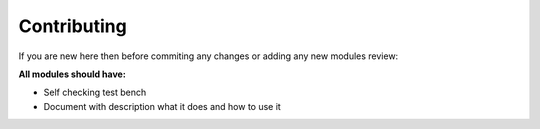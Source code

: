 Contributing
==========


If you are new here then before commiting any changes or adding any new modules review:


**All modules should have:**

* Self checking test bench
* Document with description what it does and how to use it
